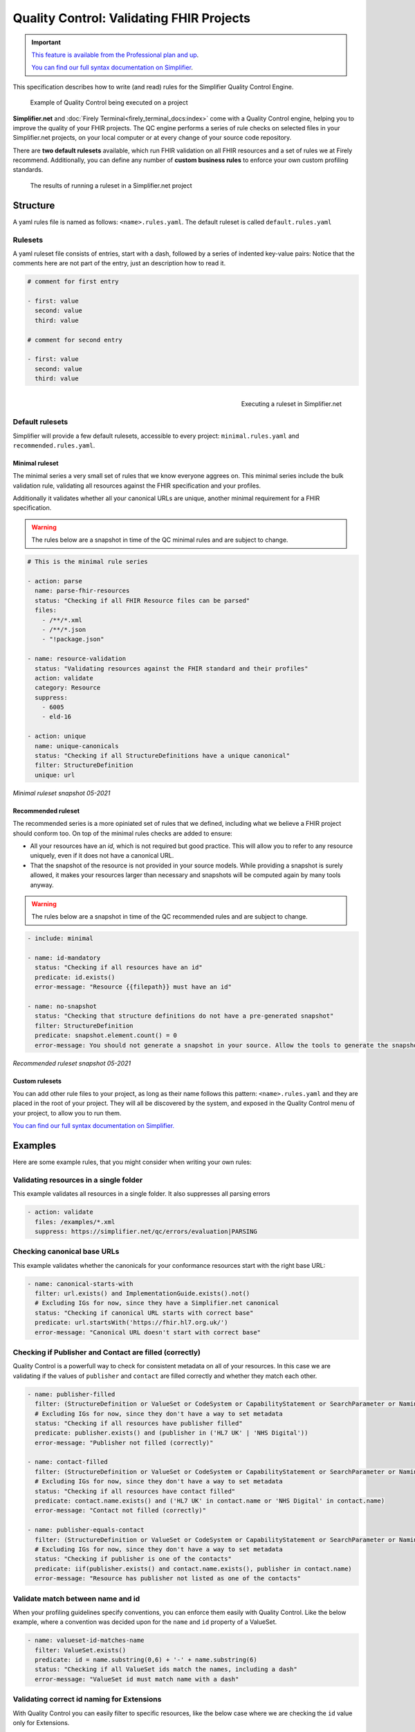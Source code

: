 Quality Control: Validating FHIR Projects
=========================================

.. important::

    `This feature is available from the Professional plan and up <https://simplifier.net/pricing>`_.

    `You can find our full syntax documentation on Simplifier <https://simplifier.net/docs/qualitycontrol/>`_.

This specification describes how to write (and read) rules for the
Simplifier Quality Control Engine.

.. figure:: /images/simplifier-quality-control.gif
    :alt: Simplifier.net Quality Control progress bar

    Example of Quality Control being executed on a project

**Simplifier.net** and :doc:`Firely Terminal<firely_terminal_docs:index>` come with a Quality Control
engine, helping you to improve the quality of your FHIR projects. The QC
engine performs a series of rule checks on selected files in your
Simplifier.net projects, on your local computer or at every change of your
source code repository.

There are **two default rulesets** available, which run FHIR validation on all FHIR
resources and a set of rules we at Firely recommend. Additionally, you can define
any number of **custom business rules** to enforce your own custom profiling standards.

.. figure:: /images/Simplifier-rules-results.png
    :alt: The results of running a ruleset

    The results of running a ruleset in a Simplifier.net project


Structure
---------

A yaml rules file is named as follows: ``<name>.rules.yaml``. The
default ruleset is called ``default.rules.yaml``

Rulesets
^^^^^^^^

A yaml ruleset file consists of entries, start with a dash, followed by
a series of indented key-value pairs: Notice that the comments here are
not part of the entry, just an description how to read it.

.. code-block:: yaml

   # comment for first entry

   - first: value
     second: value
     third: value

   # comment for second entry

   - first: value
     second: value
     third: value

.. figure:: /images/run-quality-control.png
    :alt: Simplifier.net project drop-down for running rulesets
    :align: right

    Executing a ruleset in Simplifier.net

Default rulesets
^^^^^^^^^^^^^^^^

Simplifier will provide a few default rulesets, accessible to every project:
``minimal.rules.yaml`` and ``recommended.rules.yaml``.

Minimal ruleset
###############

The minimal series a very small set of rules that we know everyone
aggrees on. This minimal series include the bulk validation rule, 
validating all resources against the FHIR specification and your profiles.

Additionally it validates whether all your canonical URLs are unique, 
another minimal requirement for a FHIR specification.

.. warning::

  The rules below are a snapshot in time of the QC minimal rules and are subject to change.

.. code-block:: yaml

   # This is the minimal rule series

   - action: parse
     name: parse-fhir-resources 
     status: "Checking if all FHIR Resource files can be parsed"
     files:
       - /**/*.xml
       - /**/*.json
       - "!package.json"

   - name: resource-validation
     status: "Validating resources against the FHIR standard and their profiles"  
     action: validate
     category: Resource
     suppress: 
       - 6005
       - eld-16
  
   - action: unique
     name: unique-canonicals
     status: "Checking if all StructureDefinitions have a unique canonical"
     filter: StructureDefinition
     unique: url 

*Minimal ruleset snapshot 05-2021*

Recommended ruleset
###################

The recommended series is a more opiniated set of rules that we defined,
including what we believe a FHIR project should conform too. On top of the
minimal rules checks are added to ensure:

- All your resources have an `id`, which is not required but good practice.
  This will allow you to refer to any resource uniquely, even if it does not
  have a canonical URL.
- That the snapshot of the resource is not provided in your source models.
  While providing a snapshot is surely allowed, it makes your resources larger 
  than necessary and snapshots will be computed again by many tools anyway. 

.. warning::

  The rules below are a snapshot in time of the QC recommended rules and are subject to change.

.. code-block:: yaml

   - include: minimal
  
   - name: id-mandatory
     status: "Checking if all resources have an id"
     predicate: id.exists()
     error-message: "Resource {{filepath}} must have an id"

   - name: no-snapshot
     status: "Checking that structure definitions do not have a pre-generated snapshot"
     filter: StructureDefinition
     predicate: snapshot.element.count() = 0
     error-message: You should not generate a snapshot in your source. Allow the tools to generate the snapshot.

*Recommended ruleset snapshot 05-2021*

Custom rulesets
###############

You can add other rule files to your project, as long as their name
follows this pattern: ``<name>.rules.yaml`` and they are placed in the root
of your project. They will all be discovered by the system, and
exposed in the Quality Control menu of your project, to allow you to run
them.

`You can find our full syntax documentation on Simplifier. <https://simplifier.net/docs/qualitycontrol/>`_

Examples
--------

Here are some example rules, that you might consider when writing your
own rules:

Validating resources in a single folder
^^^^^^^^^^^^^^^^^^^^^^^^^^^^^^^^^^^^^^^

This example validates all resources in a single folder. It also
suppresses all parsing errors

.. code-block:: yaml

   - action: validate
     files: /examples/*.xml
     suppress: https://simplifier.net/qc/errors/evaluation|PARSING

Checking canonical base URLs
^^^^^^^^^^^^^^^^^^^^^^^^^^^^

This example validates whether the canonicals for your conformance
resources start with the right base URL:

.. code-block:: yaml

  - name: canonical-starts-with
    filter: url.exists() and ImplementationGuide.exists().not()
    # Excluding IGs for now, since they have a Simplifier.net canonical
    status: "Checking if canonical URL starts with correct base"
    predicate: url.startsWith('https://fhir.hl7.org.uk/')
    error-message: "Canonical URL doesn't start with correct base"

Checking if Publisher and Contact are filled (correctly)
^^^^^^^^^^^^^^^^^^^^^^^^^^^^^^^^^^^^^^^^^^^^^^^^^^^^^^^^

Quality Control is a powerfull way to check for consistent metadata
on all of your resources. In this case we are validating if the values
of ``publisher`` and ``contact`` are filled correctly and whether they
match each other. 

.. code-block:: yaml

  - name: publisher-filled
    filter: (StructureDefinition or ValueSet or CodeSystem or CapabilityStatement or SearchParameter or NamingSystem or ConceptMap).exists()
    # Excluding IGs for now, since they don't have a way to set metadata
    status: "Checking if all resources have publisher filled"
    predicate: publisher.exists() and (publisher in ('HL7 UK' | 'NHS Digital'))
    error-message: "Publisher not filled (correctly)"

  - name: contact-filled
    filter: (StructureDefinition or ValueSet or CodeSystem or CapabilityStatement or SearchParameter or NamingSystem or ConceptMap).exists()
    # Excluding IGs for now, since they don't have a way to set metadata
    status: "Checking if all resources have contact filled"
    predicate: contact.name.exists() and ('HL7 UK' in contact.name or 'NHS Digital' in contact.name)
    error-message: "Contact not filled (correctly)"

  - name: publisher-equals-contact
    filter: (StructureDefinition or ValueSet or CodeSystem or CapabilityStatement or SearchParameter or NamingSystem or ConceptMap).exists()
    # Excluding IGs for now, since they don't have a way to set metadata
    status: "Checking if publisher is one of the contacts"
    predicate: iif(publisher.exists() and contact.name.exists(), publisher in contact.name)
    error-message: "Resource has publisher not listed as one of the contacts"

Validate match between name and id
^^^^^^^^^^^^^^^^^^^^^^^^^^^^^^^^^^

When your profiling guidelines specify conventions, you can enforce them
easily with Quality Control. Like the below example, where a convention
was decided upon for the ``name`` and ``id`` property of a ValueSet.

.. code-block:: yaml

  - name: valueset-id-matches-name
    filter: ValueSet.exists()
    predicate: id = name.substring(0,6) + '-' + name.substring(6)
    status: "Checking if all ValueSet ids match the names, including a dash"
    error-message: "ValueSet id must match name with a dash"

Validating correct id naming for Extensions
^^^^^^^^^^^^^^^^^^^^^^^^^^^^^^^^^^^^^^^^^^^

With Quality Control you can easily filter to specific resources,
like the below case where we are checking the ``id`` value only for
Extensions.

.. code-block:: yaml

  - name: extension-starts-with
    filter: StructureDefinition.exists() and StructureDefinition.type = 'Extension'
    status: "Checking whether extension starts with Extension-UKCore"
    predicate: id.startsWith('Extension-UKCore')
    error-message: "Resource does not start with Extension-UKCore"
